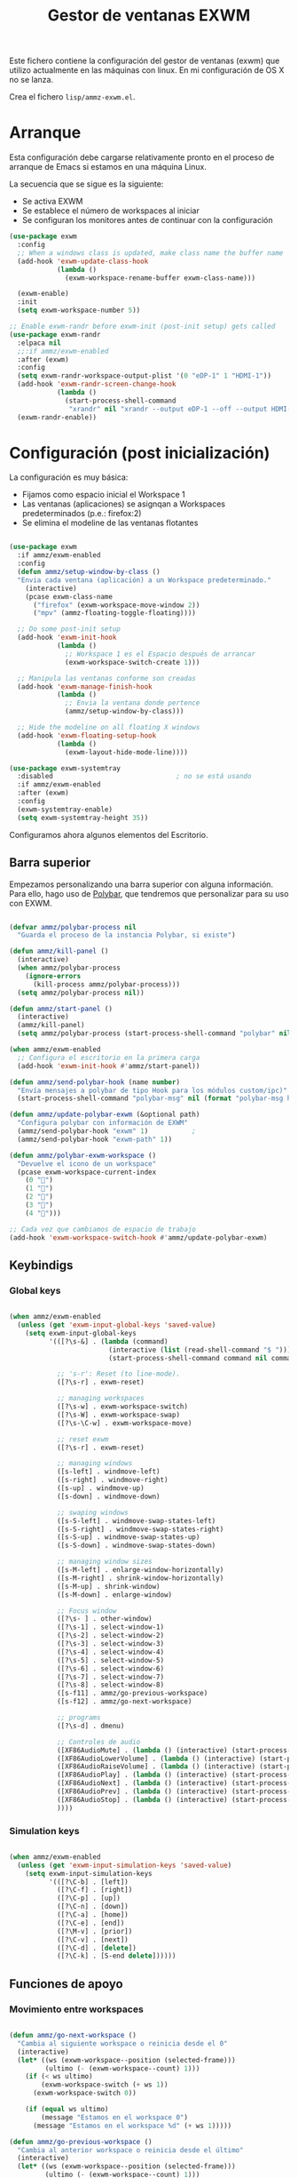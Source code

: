#+TITLE: Gestor de ventanas EXWM
#+PROPERTY: header-args :mkdirp yes

Este fichero contiene la configuración del gestor de ventanas (exwm) que utilizo actualmente en las máquinas con linux. En mi configuración de OS X no se lanza.

Crea el fichero =lisp/ammz-exwm.el=.

* Arranque

Esta configuración debe cargarse relativamente pronto en el proceso de arranque de Emacs si estamos en una máquina Linux.

La secuencia que se sigue es la siguiente:

- Se activa EXWM
- Se establece el número de workspaces al iniciar
- Se configuran los monitores antes de continuar con la configuración

#+begin_SRC emacs-lisp :tangle lisp/ammz-exwm.el
  (use-package exwm
    :config
    ;; When a windows class is updated, make class name the buffer name
    (add-hook 'exwm-update-class-hook
              (lambda ()
                (exwm-workspace-rename-buffer exwm-class-name)))

    (exwm-enable)
    :init
    (setq exwm-workspace-number 5))

  ;; Enable exwm-randr before exwm-init (post-init setup) gets called
  (use-package exwm-randr
    :elpaca nil
    ;;:if ammz/exwm-enabled
    :after (exwm)
    :config
    (setq exwm-randr-workspace-output-plist '(0 "eDP-1" 1 "HDMI-1"))
    (add-hook 'exwm-randr-screen-change-hook
              (lambda ()
                (start-process-shell-command
                 "xrandr" nil "xrandr --output eDP-1 --off --output HDMI-1 --auto")))
    (exwm-randr-enable))
#+end_SRC

* Configuración (post inicialización)

La configuración es muy básica:

- Fijamos como espacio inicial el Workspace 1
- Las ventanas (aplicaciones) se asignqan a Workspaces predeterminados (p.e.: firefox:2)
- Se elimina el modeline de las ventanas flotantes

#+begin_SRC emacs-lisp :tangle lisp/ammz-exwm.el

  (use-package exwm
    :if ammz/exwm-enabled
    :config
    (defun ammz/setup-window-by-class ()
    "Envia cada ventana (aplicación) a un Workspace predeterminado."
      (interactive)
      (pcase exwm-class-name
        ("firefox" (exwm-workspace-move-window 2))
        ("mpv" (ammz-floating-toggle-floating))))

    ;; Do some post-init setup
    (add-hook 'exwm-init-hook
              (lambda ()
                ;; Workspace 1 es el Espacio después de arrancar
                (exwm-workspace-switch-create 1)))

    ;; Manipula las ventanas conforme son creadas
    (add-hook 'exwm-manage-finish-hook
              (lambda ()
                ;; Envia la ventana donde pertence
                (ammz/setup-window-by-class)))

    ;; Hide the modeline on all floating X windows
    (add-hook 'exwm-floating-setup-hook
              (lambda ()
                (exwm-layout-hide-mode-line))))

  (use-package exwm-systemtray
    :disabled								; no se está usando
    :if ammz/exwm-enabled
    :after (exwm)
    :config
    (exwm-systemtray-enable)
    (setq exwm-systemtray-height 35))

#+end_SRC

Configuramos ahora algunos elementos del Escritorio.

** Barra superior

 Empezamos personalizando una barra superior con alguna información. Para ello, hago uso de [[https://github.com/polybar/polybar][Polybar]], que tendremos que personalizar para su uso con EXWM.

#+begin_SRC emacs-lisp :tangle lisp/ammz-exwm.el

  (defvar ammz/polybar-process nil
    "Guarda el proceso de la instancia Polybar, si existe")

  (defun ammz/kill-panel ()
    (interactive)
    (when ammz/polybar-process
      (ignore-errors
        (kill-process ammz/polybar-process)))
    (setq ammz/polybar-process nil))

  (defun ammz/start-panel ()
    (interactive)
    (ammz/kill-panel)
    (setq ammz/polybar-process (start-process-shell-command "polybar" nil "polybar --reload mainbar-exwm -c ~/.config/polybar/config")))

  (when ammz/exwm-enabled
    ;; Configura el escritorio en la primera carga
    (add-hook 'exwm-init-hook #'ammz/start-panel))

  (defun ammz/send-polybar-hook (name number)
    "Envía mensajes a polybar de tipo Hook para los módulos custom/ipc)"
    (start-process-shell-command "polybar-msg" nil (format "polybar-msg hook %s %s" name number)))

  (defun ammz/update-polybar-exwm (&optional path)
    "Configura polybar con información de EXWM"
    (ammz/send-polybar-hook "exwm" 1)			;
    (ammz/send-polybar-hook "exwm-path" 1))

  (defun ammz/polybar-exwm-workspace ()
    "Devuelve el icono de un workspace"
    (pcase exwm-workspace-current-index
      (0 "")
      (1 "")
      (2 "")
      (3 "")
      (4 "")))

  ;; Cada vez que cambiamos de espacio de trabajo
  (add-hook 'exwm-workspace-switch-hook #'ammz/update-polybar-exwm)

#+end_SRC

** Keybindigs
*** Global keys

#+begin_SRC emacs-lisp :tangle lisp/ammz-exwm.el

  (when ammz/exwm-enabled
    (unless (get 'exwm-input-global-keys 'saved-value)
      (setq exwm-input-global-keys
            '(([?\s-&] . (lambda (command)
                           (interactive (list (read-shell-command "$ ")))
                           (start-process-shell-command command nil command)))

              ;; 's-r': Reset (to line-mode).
              ([?\s-r] . exwm-reset)

              ;; managing workspaces
              ([?\s-w] . exwm-workspace-switch)
              ([?\s-W] . exwm-workspace-swap)
              ([?\s-\C-w] . exwm-workspace-move)

              ;; reset exwm
              ([?\s-r] . exwm-reset)

              ;; managing windows
              ([s-left] . windmove-left)
              ([s-right] . windmove-right)
              ([s-up] . windmove-up)
              ([s-down] . windmove-down)

              ;; swaping windows
              ([s-S-left] . windmove-swap-states-left)
              ([s-S-right] . windmove-swap-states-right)
              ([s-S-up] . windmove-swap-states-up)
              ([s-S-down] . windmove-swap-states-down)

              ;; managing window sizes
              ([s-M-left] . enlarge-window-horizontally)
              ([s-M-right] . shrink-window-horizontally)
              ([s-M-up] . shrink-window)
              ([s-M-down] . enlarge-window)

              ;; Focus window
              ([?\s- ] . other-window)
              ([?\s-1] . select-window-1)
              ([?\s-2] . select-window-2)
              ([?\s-3] . select-window-3)
              ([?\s-4] . select-window-4)
              ([?\s-5] . select-window-5)
              ([?\s-6] . select-window-6)
              ([?\s-7] . select-window-7)
              ([?\s-8] . select-window-8)
              ([s-f11] . ammz/go-previous-workspace)
              ([s-f12] . ammz/go-next-workspace)

              ;; programs
              ([?\s-d] . dmenu)

              ;; Controles de audio
              ([XF86AudioMute] . (lambda () (interactive) (start-process-shell-command "Mute" nil "amixer -q set Master toggle")))
              ([XF86AudioLowerVolume] . (lambda () (interactive) (start-process-shell-command "Decrease" nil "amixer -q set Master 5%-")))
              ([XF86AudioRaiseVolume] . (lambda () (interactive) (start-process-shell-command "Increase" nil "amixer -q set Master 5%+")))
              ([XF86AudioPlay] . (lambda () (interactive) (start-process-shell-command "Play" nil "playerctl play-pause")))
              ([XF86AudioNext] . (lambda () (interactive) (start-process-shell-command "Next" nil "playerctl next")))
              ([XF86AudioPrev] . (lambda () (interactive) (start-process-shell-command "Previous" nil "playerctl previous")))
              ([XF86AudioStop] . (lambda () (interactive) (start-process-shell-command "Stop" nil "playerctl stop")))
              ))))

#+end_SRC

*** Simulation keys

  #+begin_SRC emacs-lisp :tangle lisp/ammz-exwm.el

    (when ammz/exwm-enabled
      (unless (get 'exwm-input-simulation-keys 'saved-value)
        (setq exwm-input-simulation-keys
              '(([?\C-b] . [left])
                ([?\C-f] . [right])
                ([?\C-p] . [up])
                ([?\C-n] . [down])
                ([?\C-a] . [home])
                ([?\C-e] . [end])
                ([?\M-v] . [prior])
                ([?\C-v] . [next])
                ([?\C-d] . [delete])
                ([?\C-k] . [S-end delete])))))

  #+end_SRC


** Funciones de apoyo

*** Movimiento entre workspaces

#+begin_SRC emacs-lisp :tangle lisp/ammz-exwm.el

  (defun ammz/go-next-workspace ()
    "Cambia al siguiente workspace o reinicia desde el 0"
    (interactive)
    (let* ((ws (exwm-workspace--position (selected-frame)))
           (ultimo (- (exwm-workspace--count) 1)))
      (if (< ws ultimo)
          (exwm-workspace-switch (+ ws 1))
        (exwm-workspace-switch 0))

      (if (equal ws ultimo)
          (message "Estamos en el workspace 0")
        (message "Estamos en el workspace %d" (+ ws 1)))))

  (defun ammz/go-previous-workspace ()
    "Cambia al anterior workspace o reinicia desde el último"
    (interactive)
    (let* ((ws (exwm-workspace--position (selected-frame)))
           (ultimo (- (exwm-workspace--count) 1)))
      (if (> ws 0)
          (exwm-workspace-switch (- ws 1))
        (exwm-workspace-switch ultimo))
      (if (equal ws 0)
          (message "Estamos en el workspace %d" ultimo)
      (message "Estamos en el workspace %d" (- ws 1)))))

#+end_SRC

* Aplicaciones asociadas al WM

** Polybar

*.config/polybar/config:*

#+begin_src conf :tangle .config/polybar/config :noweb yes

  ; Docs: https://github.com/polybar/polybar
  ;==========================================================
  bbbackground = #f0232635
  background-alt = #576075
  foreground = #A6Accd
  foreground-alt = #555
  primary = #ffb52a
  secondary = #e60053
  alert = #bd2c40
  underline-1 = #c792ea

  [bar/panel]
  width = 100%
  height = 35
  offset-x = 0
  offset-y = 0
  fixed-center = true
  enable-ipc = true

  background = ${colors.background}
  foreground = ${colors.foreground}

  line-size = 2
  line-color = #f00

  border-size = 0
  border-color = #00000000

  padding-top = 5
  padding-left = 1
  padding-right = 1

  module-margin = 1

  font-0 = "Cantarell:size=18:weight=bold;2"
  font-1 = "Font Awesome:size=14;2"
  font-2 = "Material Icons:size=20;5"
  font-3 = "Fira Mono:size=13;-3"

  modules-left = exwm exwm-path
  modules-center = spotify
  modules-right = telegram mu4e cpu temperature battery date

  tray-position = right
  tray-padding = 2
  tray-maxsize = 28

  cursor-click = pointer
  cursor-scroll = ns-resize

  [module/exwm]
  type = custom/ipc

  initial = 1
  format-underline = ${colors.underline-1}
  format-background = ${colors.background-alt}
  format-padding = 1

; [module/exwm-path]
; type = custom/ipc
; hook-0 = emacsclient -e "(ammz/polybar-exwm-workspace-path)" | sed -e 's/^"//' -e 's/"$//'
; format-foreground = #f78c6c
; initial = 1
;
; [module/spotify]
; type = custom/script
; exec = ~/.config/polybar/player-status.sh
; interval = 3
;
; [module/mu4e]
; type = custom/ipc
; hook-0 = emacsclient -e '(ammz/polybar-mail-count 500)' | sed -e 's/^"//' -e 's/"$//'
; initial = 1
; format-underline = ${colors.underline-1}
; click-left = emacsclient -e '(ammz/go-to-inbox)'
;
; [module/telegram]
; type = custom/ipc
; hook-0 = emacsclient -e '(ammz/polybar-telegram-chats)' | sed -e 's/^"//' -e 's/"$//'
; format-padding = 3
; initial = 1
;
  [module/xkeyboard]
  type = internal/xkeyboard
  blacklist-0 = num lock

  format-prefix-font = 1
  format-prefix-foreground = ${colors.foreground-alt}
  format-prefix-underline = ${colors.underline-1}

  label-layout = %layout%
  label-layout-underline = ${colors.underline-1}

  label-indicator-padding = 2
  label-indicator-margin = 1
  label-indicator-underline = ${colors.underline-1}

  [module/cpu]
  type = internal/cpu
  interval = 2
  format = <label> <ramp-coreload>
  format-underline = ${colors.underline-1}
  click-left = emacsclient -e "(proced)"
  label = %percentage:2%%
  ramp-coreload-spacing = 0
  ramp-coreload-0 = ▁
  ramp-coreload-0-foreground = ${colors.foreground-alt}
  ramp-coreload-1 = ▂
  ramp-coreload-2 = ▃
  ramp-coreload-3 = ▄
  ramp-coreload-4 = ▅
  ramp-coreload-5 = ▆
  ramp-coreload-6 = ▇

  [module/memory]
  type = internal/memory
  interval = 2
  format-prefix = "M:"
  format-prefix-foreground = ${colors.foreground-alt}
  format-underline = ${colors.underline-1}
  label = %percentage_used%%

  [module/date]
  type = internal/date
  interval = 5

  date = "W%U: %a %b %e"
  date-alt = "%A %B %d %Y"

  time = %l:%M %p
  time-alt = %H:%M:%S

  format-prefix-foreground = ${colors.foreground-alt}
  format-underline = ${colors.underline-1}

  label = %date% %time%

  [module/battery]
  type = internal/battery
  battery = BAT0
  adapter = ADP1
  full-at = 98
  time-format = %-l:%M

  label-charging = %percentage%% / %time%
  format-charging = <animation-charging> <label-charging>
  format-charging-underline = ${colors.underline-1}

  label-discharging = %percentage%% / %time%
  format-discharging = <ramp-capacity> <label-discharging>
  format-discharging-underline = ${self.format-charging-underline}

  format-full = <ramp-capacity> <label-full>
  format-full-underline = ${self.format-charging-underline}

  ramp-capacity-0 = 
  ramp-capacity-1 = 
  ramp-capacity-2 = 
  ramp-capacity-3 = 
  ramp-capacity-4 = 

  animation-charging-0 = 
  animation-charging-1 = 
  animation-charging-2 = 
  animation-charging-3 = 
  animation-charging-4 = 
  animation-charging-framerate = 750

  [module/temperature]
  type = internal/temperature
  thermal-zone = 0
  warn-temperature = 60

  format = <label>
  format-underline = ${colors.underline-1}
  format-warn = <label-warn>
  format-warn-underline = ${self.format-underline}

  label = %temperature-c%
  label-warn = %temperature-c%!
  label-warn-foreground = ${colors.secondary}

#+end_src

* Provee el paquete ammz-exwm

#+begin_src emacs-lisp :tangle lisp/ammz-exwm.el

  (provide 'ammz-exwm)

#+end_src
